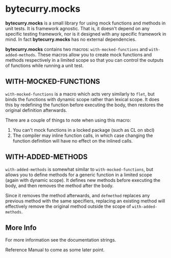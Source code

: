 * bytecurry.mocks
  *bytecurry.mocks* is a small library for using mock functions and methods in unit tests.
  It is framework agnostic. That is, it doesn't depend on any specific testing framework, nor is it
  designed with any specific framework in mind. In fact *bytecurry.mocks* has no external dependencies.

  *bytecurry.mocks* contains two macros: ~with-mocked-functions~ and ~with-added-methods~.
  These macros allow you to create mock functions and methods respectively in a limited scope
  so that you can control the outputs of functions while running a unit test.
** WITH-MOCKED-FUNCTIONS
   ~with-mocked-functions~ is a macro which acts very similarly to ~flet~, but binds the
   functions with dynamic scope rather than lexical scope. It does this by redefining the function
   before executing the body, then restores the original definition afterwards.

   There are a couple of things to note when using this macro:
   1. You can't mock functions in a locked package (such as CL on sbcl)
   2. The compiler may inline function calls, in which case changing the function
      definition will have no effect on the inlined calls.
** WITH-ADDED-METHODS
   ~with-added-methods~ is somewhat similar to ~with-mocked-functions~, but allows you to
   define methods for a generic function in a limited scope (again with dynamic scope).
   It defines new methods before executing the body, and then removes the method after the body.

   Since it removes the method afterwards, and ~defmethod~ replaces any previous method with
   the same specifiers, replacing an existing method will effectively remove the original
   method outside the scope of ~with-added-methods~.
** More Info
   For more information see the documentation strings.

   Reference Manual to come as some later point.
